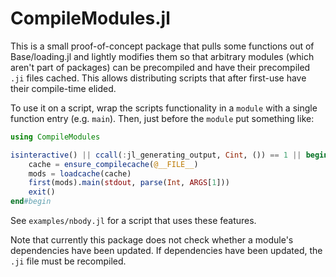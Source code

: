 * CompileModules.jl

This is a small proof-of-concept package that pulls some functions out
of Base/loading.jl and lightly modifies them so that arbitrary modules
(which aren't part of packages) can be precompiled and have their
precompiled ~.ji~ files cached. This allows distributing scripts that
after first-use have their compile-time elided.

To use it on a script, wrap the scripts functionality in a ~module~
with a single function entry (e.g. ~main~). Then, just before the
~module~ put something like:

#+begin_src julia
    using CompileModules

    isinteractive() || ccall(:jl_generating_output, Cint, ()) == 1 || begin
        cache = ensure_compilecache(@__FILE__)
        mods = loadcache(cache)
        first(mods).main(stdout, parse(Int, ARGS[1]))
        exit()
    end#begin
#+end_src

See ~examples/nbody.jl~ for a script that uses these features.

Note that currently this package does not check whether a module's
dependencies have been updated. If dependencies have been updated, the
~.ji~ file must be recompiled.
